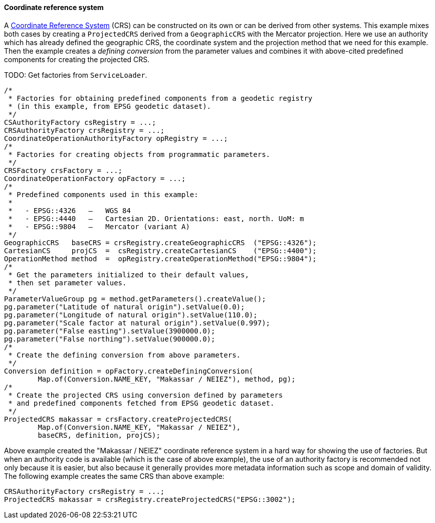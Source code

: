 [[ProjectedCRS-java]]
==== Coordinate reference system

A <<referencing,Coordinate Reference System>> (CRS) can be constructed on its own or can be derived from other systems.
This example mixes both cases by creating a `ProjectedCRS` derived from a `GeographicCRS` with the Mercator projection.
Here we use an authority which has already defined the geographic CRS, the coordinate system and the projection method
that we need for this example. Then the example creates a _defining conversion_ from the parameter values and combines
it with above-cited predefined components for creating the projected CRS.

[red yellow-background]#TODO: Get factories from `ServiceLoader`.#

[source,java]
---------------------------------------------------------------------------
/*
 * Factories for obtaining predefined components from a geodetic registry
 * (in this example, from EPSG geodetic dataset).
 */
CSAuthorityFactory csRegistry = ...;
CRSAuthorityFactory crsRegistry = ...;
CoordinateOperationAuthorityFactory opRegistry = ...;
/*
 * Factories for creating objects from programmatic parameters.
 */
CRSFactory crsFactory = ...;
CoordinateOperationFactory opFactory = ...;
/*
 * Predefined components used in this example:
 *
 *   - EPSG::4326   —   WGS 84
 *   - EPSG::4440   —   Cartesian 2D. Orientations: east, north. UoM: m
 *   - EPSG::9804   —   Mercator (variant A)
 */
GeographicCRS   baseCRS = crsRegistry.createGeographicCRS  ("EPSG::4326");
CartesianCS     projCS  =  csRegistry.createCartesianCS    ("EPSG::4400");
OperationMethod method  =  opRegistry.createOperationMethod("EPSG::9804");
/*
 * Get the parameters initialized to their default values,
 * then set parameter values.
 */
ParameterValueGroup pg = method.getParameters().createValue();
pg.parameter("Latitude of natural origin").setValue(0.0);
pg.parameter("Longitude of natural origin").setValue(110.0);
pg.parameter("Scale factor at natural origin").setValue(0.997);
pg.parameter("False easting").setValue(3900000.0);
pg.parameter("False northing").setValue(900000.0);
/*
 * Create the defining conversion from above parameters.
 */
Conversion definition = opFactory.createDefiningConversion(
        Map.of(Conversion.NAME_KEY, "Makassar / NEIEZ"), method, pg);
/*
 * Create the projected CRS using conversion defined by parameters
 * and predefined components fetched from EPSG geodetic dataset.
 */
ProjectedCRS makassar = crsFactory.createProjectedCRS(
        Map.of(Conversion.NAME_KEY, "Makassar / NEIEZ"),
        baseCRS, definition, projCS);
---------------------------------------------------------------------------

Above example created the "Makassar / NEIEZ" coordinate reference system in a hard way for showing the use of factories.
But when an authority code is available (which is the case of above example),
the use of an authority factory is recommended not only because it is easier,
but also because it generally provides more metadata information such as scope and domain of validity.
The following example creates the same CRS than above example:

[source,java]
---------------------------------------------------------------------------
CRSAuthorityFactory crsRegistry = ...;
ProjectedCRS makassar = crsRegistry.createProjectedCRS("EPSG::3002");
---------------------------------------------------------------------------
